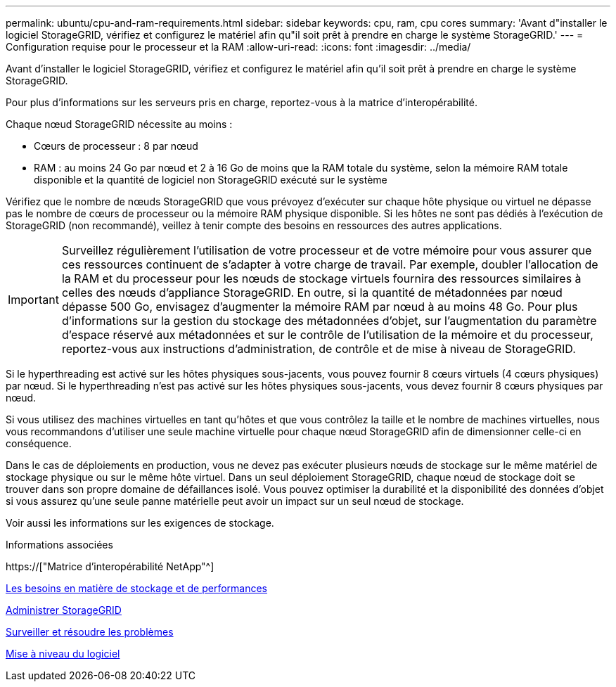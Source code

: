 ---
permalink: ubuntu/cpu-and-ram-requirements.html 
sidebar: sidebar 
keywords: cpu, ram, cpu cores 
summary: 'Avant d"installer le logiciel StorageGRID, vérifiez et configurez le matériel afin qu"il soit prêt à prendre en charge le système StorageGRID.' 
---
= Configuration requise pour le processeur et la RAM
:allow-uri-read: 
:icons: font
:imagesdir: ../media/


[role="lead"]
Avant d'installer le logiciel StorageGRID, vérifiez et configurez le matériel afin qu'il soit prêt à prendre en charge le système StorageGRID.

Pour plus d'informations sur les serveurs pris en charge, reportez-vous à la matrice d'interopérabilité.

Chaque nœud StorageGRID nécessite au moins :

* Cœurs de processeur : 8 par nœud
* RAM : au moins 24 Go par nœud et 2 à 16 Go de moins que la RAM totale du système, selon la mémoire RAM totale disponible et la quantité de logiciel non StorageGRID exécuté sur le système


Vérifiez que le nombre de nœuds StorageGRID que vous prévoyez d'exécuter sur chaque hôte physique ou virtuel ne dépasse pas le nombre de cœurs de processeur ou la mémoire RAM physique disponible. Si les hôtes ne sont pas dédiés à l'exécution de StorageGRID (non recommandé), veillez à tenir compte des besoins en ressources des autres applications.


IMPORTANT: Surveillez régulièrement l'utilisation de votre processeur et de votre mémoire pour vous assurer que ces ressources continuent de s'adapter à votre charge de travail. Par exemple, doubler l'allocation de la RAM et du processeur pour les nœuds de stockage virtuels fournira des ressources similaires à celles des nœuds d'appliance StorageGRID. En outre, si la quantité de métadonnées par nœud dépasse 500 Go, envisagez d'augmenter la mémoire RAM par nœud à au moins 48 Go. Pour plus d'informations sur la gestion du stockage des métadonnées d'objet, sur l'augmentation du paramètre d'espace réservé aux métadonnées et sur le contrôle de l'utilisation de la mémoire et du processeur, reportez-vous aux instructions d'administration, de contrôle et de mise à niveau de StorageGRID.

Si le hyperthreading est activé sur les hôtes physiques sous-jacents, vous pouvez fournir 8 cœurs virtuels (4 cœurs physiques) par nœud. Si le hyperthreading n'est pas activé sur les hôtes physiques sous-jacents, vous devez fournir 8 cœurs physiques par nœud.

Si vous utilisez des machines virtuelles en tant qu'hôtes et que vous contrôlez la taille et le nombre de machines virtuelles, nous vous recommandons d'utiliser une seule machine virtuelle pour chaque nœud StorageGRID afin de dimensionner celle-ci en conséquence.

Dans le cas de déploiements en production, vous ne devez pas exécuter plusieurs nœuds de stockage sur le même matériel de stockage physique ou sur le même hôte virtuel. Dans un seul déploiement StorageGRID, chaque nœud de stockage doit se trouver dans son propre domaine de défaillances isolé. Vous pouvez optimiser la durabilité et la disponibilité des données d'objet si vous assurez qu'une seule panne matérielle peut avoir un impact sur un seul nœud de stockage.

Voir aussi les informations sur les exigences de stockage.

.Informations associées
https://["Matrice d'interopérabilité NetApp"^]

xref:storage-and-performance-requirements.adoc[Les besoins en matière de stockage et de performances]

xref:../admin/index.adoc[Administrer StorageGRID]

xref:../monitor/index.adoc[Surveiller et résoudre les problèmes]

xref:../upgrade/index.adoc[Mise à niveau du logiciel]
